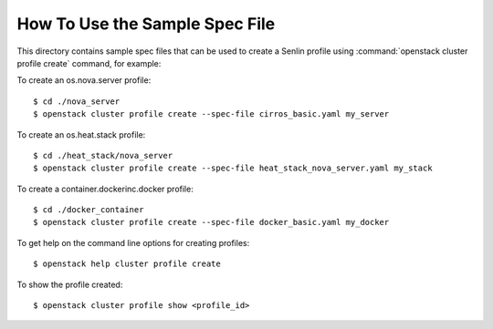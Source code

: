 How To Use the Sample Spec File
===============================

This directory contains sample spec files that can be used to create a Senlin
profile using :command:`openstack cluster profile create` command, for example:

To create an os.nova.server profile::

  $ cd ./nova_server
  $ openstack cluster profile create --spec-file cirros_basic.yaml my_server

To create an os.heat.stack profile::

  $ cd ./heat_stack/nova_server
  $ openstack cluster profile create --spec-file heat_stack_nova_server.yaml my_stack

To create a container.dockerinc.docker profile::

  $ cd ./docker_container
  $ openstack cluster profile create --spec-file docker_basic.yaml my_docker

To get help on the command line options for creating profiles::

  $ openstack help cluster profile create

To show the profile created::

  $ openstack cluster profile show <profile_id>
